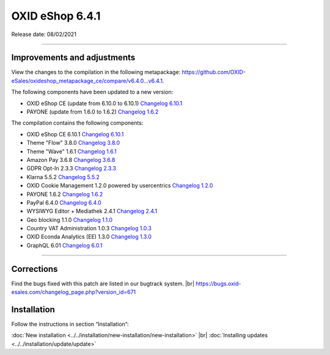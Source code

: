 OXID eShop 6.4.1
================

Release date: 08/02/2021

-----------------------------------------------------------------------------------------


Improvements and adjustments
----------------------------


View the changes to the compilation in the following metapackage: `<https://github.com/OXID-eSales/oxideshop_metapackage_ce/compare/v6.4.0…v6.4.1>`_.

The following components have been updated to a new version:

* OXID eShop CE (update from 6.10.0 to 6.10.1) `Changelog 6.10.1 <https://github.com/OXID-eSales/oxideshop_ce/blob/v6.10.1/CHANGELOG.md>`_
* PAYONE (update from 1.6.0 to 1.6.2) `Changelog 1.6.2 <https://github.com/PAYONE-GmbH/oxid-6/blob/v1.6.2/Changelog.txt>`_

The compilation contains the following components:

* OXID eShop CE 6.10.1 `Changelog 6.10.1 <https://github.com/OXID-eSales/oxideshop_ce/blob/v6.10.1/CHANGELOG.md>`_
* Theme "Flow" 3.8.0 `Changelog 3.8.0 <https://github.com/OXID-eSales/flow_theme/blob/v3.8.0/CHANGELOG.md>`_
* Theme "Wave" 1.6.1 `Changelog 1.6.1 <https://github.com/OXID-eSales/wave-theme/blob/v1.6.1/CHANGELOG.md>`_
* Amazon Pay 3.6.8 `Changelog 3.6.8 <https://github.com/OXID-eSales/amazon-pay-oxid/blob/3.6.8/CHANGELOG.md>`_
* GDPR Opt-In 2.3.3 `Changelog 2.3.3 <https://github.com/OXID-eSales/gdpr-optin-module/blob/v2.3.3/CHANGELOG.md>`_
* Klarna 5.5.2 `Changelog 5.5.2 <https://github.com/topconcepts/OXID-Klarna-6/blob/v5.5.2/CHANGELOG.md>`_
* OXID Cookie Management 1.2.0 powered by usercentrics `Changelog 1.2.0 <https://github.com/OXID-eSales/usercentrics/blob/v1.2.0/CHANGELOG.md>`_
* PAYONE 1.6.2 `Changelog 1.6.2 <https://github.com/PAYONE-GmbH/oxid-6/blob/v1.6.2/Changelog.txt>`_
* PayPal 6.4.0 `Changelog 6.4.0 <https://github.com/OXID-eSales/paypal/blob/v6.4.0/CHANGELOG.md>`_
* WYSIWYG Editor + Mediathek 2.4.1 `Changelog 2.4.1 <https://github.com/OXID-eSales/ddoe-wysiwyg-editor-module/blob/v2.4.1/CHANGELOG.md>`_
* Geo blocking 1.1.0 `Changelog 1.1.0 <https://github.com/OXID-eSales/geo-blocking-module/blob/v1.1.0/CHANGELOG.md>`_
* Country VAT Administration 1.0.3 `Changelog 1.0.3 <https://github.com/OXID-eSales/country-vat-module/blob/v1.0.3/CHANGELOG.md>`_
* OXID Econda Analytics (EE) 1.3.0 `Changelog 1.3.0 <https://github.com/OXID-eSales/econda-analytics-module/blob/v1.3.0/CHANGELOG.md>`_
* GraphQL 6.01 `Changelog 6.0.1 <https://github.com/OXID-eSales/graphql-base-module/blob/v6.0.1/CHANGELOG-v6.md>`_



-----------------------------------------------------------------------------------------

Corrections
-----------

Find the bugs fixed with this patch are listed in our bugtrack system. |br|
https://bugs.oxid-esales.com/changelog_page.php?version_id=671

Installation
------------

Follow the instructions in section “Installation”:

:doc:`New installation <../../installation/new-installation/new-installation>` |br|
:doc:`Installing updates <../../installation/update/update>`


.. Intern: oxbajw, Status: transL
